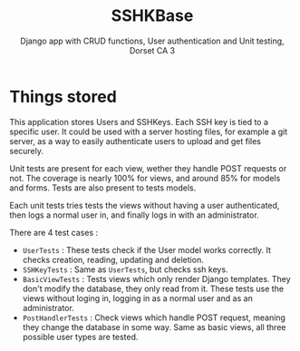 #+TITLE:SSHKBase
#+SUBTITLE: Django app with  CRUD functions, User authentication and Unit testing, Dorset CA 3

* Things stored
This application stores Users and SSHKeys. Each SSH key is tied to a specific user. It could be used with a server hosting files, for example a git server, as a way to easily authenticate users to upload
and get files securely.

Unit tests are present for each view, wether they handle POST requests or not. The coverage is nearly 100% for views, and around 85% for models and forms. Tests are also present to tests models.

Each unit tests tries tests the views without having a user authenticated, then logs a normal user in, and finally logs in with an administrator.

There are 4 test cases :
- ~UserTests~ : These tests check if the User model works correctly. It checks creation, reading, updating and deletion.
- ~SSHKeyTests~ : Same as ~UserTests~, but checks ssh keys.
- ~BasicViewTests~ : Tests views which only render Django templates. They don't modify the database, they only read from it.
  These tests use the views without loging in, logging in as a normal user and as an administrator.
- ~PostHandlerTests~ : Check views which handle POST request, meaning they change the database in some way. Same as basic views, all three possible user types are tested.

